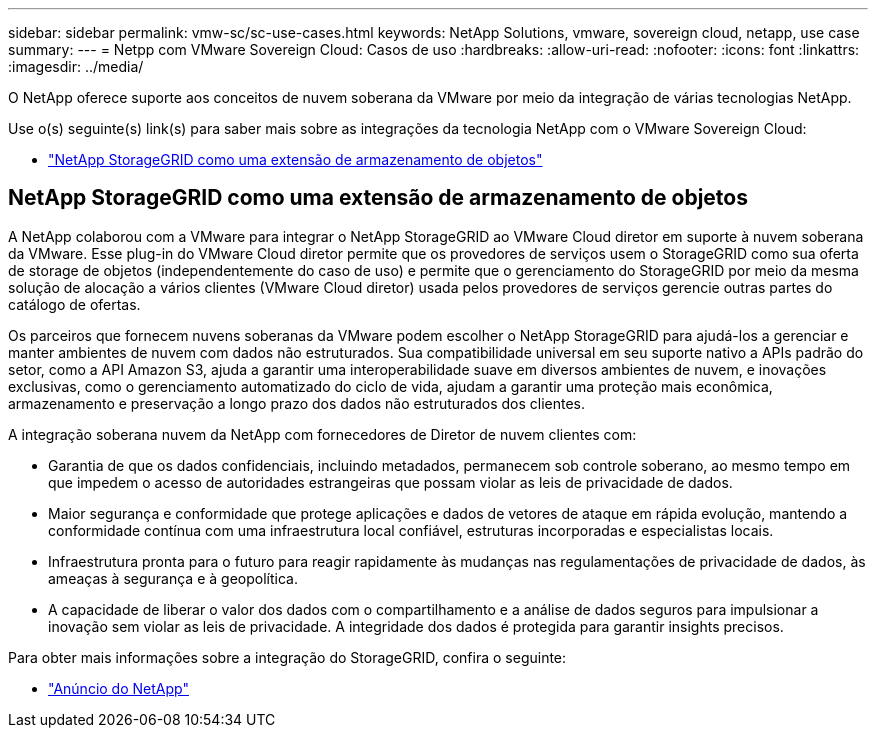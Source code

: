 ---
sidebar: sidebar 
permalink: vmw-sc/sc-use-cases.html 
keywords: NetApp Solutions, vmware, sovereign cloud, netapp, use case 
summary:  
---
= Netpp com VMware Sovereign Cloud: Casos de uso
:hardbreaks:
:allow-uri-read: 
:nofooter: 
:icons: font
:linkattrs: 
:imagesdir: ../media/


[role="lead"]
O NetApp oferece suporte aos conceitos de nuvem soberana da VMware por meio da integração de várias tecnologias NetApp.

Use o(s) seguinte(s) link(s) para saber mais sobre as integrações da tecnologia NetApp com o VMware Sovereign Cloud:

* link:#storageGRID["NetApp StorageGRID como uma extensão de armazenamento de objetos"]




== NetApp StorageGRID como uma extensão de armazenamento de objetos

A NetApp colaborou com a VMware para integrar o NetApp StorageGRID ao VMware Cloud diretor em suporte à nuvem soberana da VMware. Esse plug-in do VMware Cloud diretor permite que os provedores de serviços usem o StorageGRID como sua oferta de storage de objetos (independentemente do caso de uso) e permite que o gerenciamento do StorageGRID por meio da mesma solução de alocação a vários clientes (VMware Cloud diretor) usada pelos provedores de serviços gerencie outras partes do catálogo de ofertas.

Os parceiros que fornecem nuvens soberanas da VMware podem escolher o NetApp StorageGRID para ajudá-los a gerenciar e manter ambientes de nuvem com dados não estruturados. Sua compatibilidade universal em seu suporte nativo a APIs padrão do setor, como a API Amazon S3, ajuda a garantir uma interoperabilidade suave em diversos ambientes de nuvem, e inovações exclusivas, como o gerenciamento automatizado do ciclo de vida, ajudam a garantir uma proteção mais econômica, armazenamento e preservação a longo prazo dos dados não estruturados dos clientes.

A integração soberana nuvem da NetApp com fornecedores de Diretor de nuvem clientes com:

* Garantia de que os dados confidenciais, incluindo metadados, permanecem sob controle soberano, ao mesmo tempo em que impedem o acesso de autoridades estrangeiras que possam violar as leis de privacidade de dados.
* Maior segurança e conformidade que protege aplicações e dados de vetores de ataque em rápida evolução, mantendo a conformidade contínua com uma infraestrutura local confiável, estruturas incorporadas e especialistas locais.
* Infraestrutura pronta para o futuro para reagir rapidamente às mudanças nas regulamentações de privacidade de dados, às ameaças à segurança e à geopolítica.
* A capacidade de liberar o valor dos dados com o compartilhamento e a análise de dados seguros para impulsionar a inovação sem violar as leis de privacidade. A integridade dos dados é protegida para garantir insights precisos.


Para obter mais informações sobre a integração do StorageGRID, confira o seguinte:

* link:https://www.netapp.com/newsroom/press-releases/news-rel-20231107-561294/["Anúncio do NetApp"]

